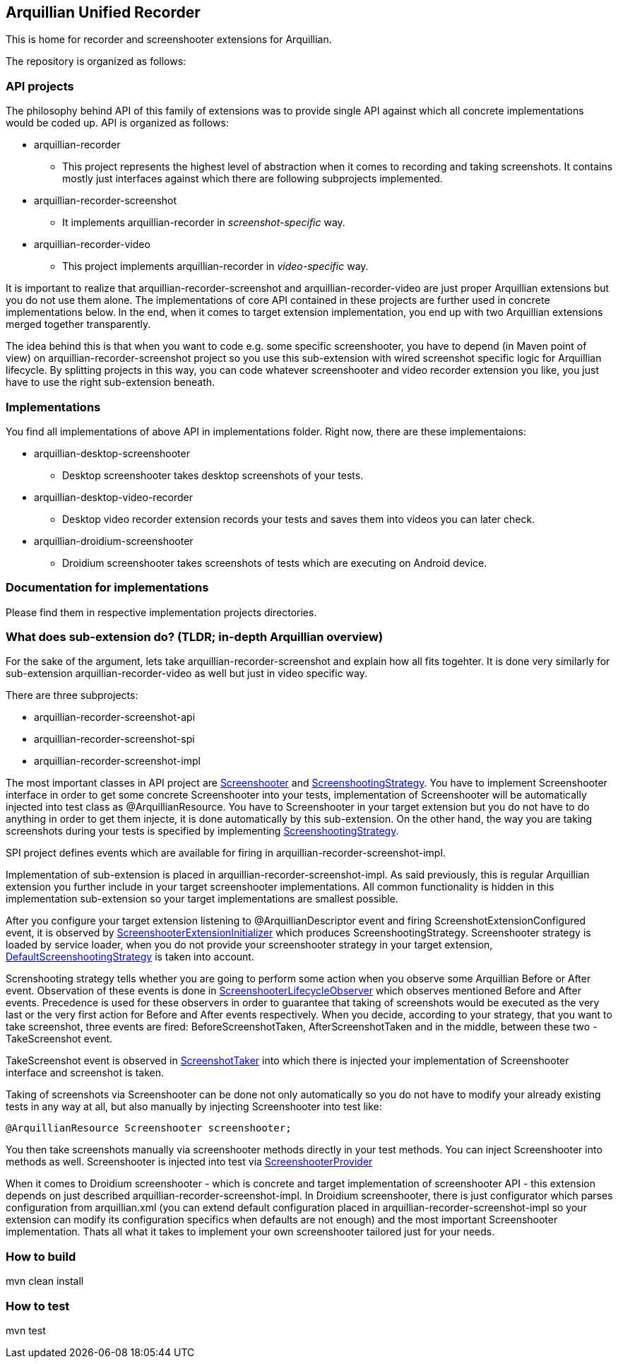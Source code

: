 == Arquillian Unified Recorder

This is home for recorder and screenshooter extensions for Arquillian.

The repository is organized as follows:

=== API projects

The philosophy behind API of this family of extensions was to provide single API against which all concrete implementations would be coded up. API is organized as follows:

* arquillian-recorder
** This project represents the highest level of abstraction when it comes to recording and taking screenshots. It contains mostly just interfaces against which there are following subprojects implemented.
* arquillian-recorder-screenshot
** It implements +arquillian-recorder+ in _screenshot-specific_ way. 
* arquillian-recorder-video
** This project implements +arquillian-recorder+ in _video-specific_ way.

It is important to realize that +arquillian-recorder-screenshot+ and +arquillian-recorder-video+ are just proper Arquillian extensions but you do not use them alone. The implementations of core API contained in these projects are further used in concrete implementations below. In the end, when it comes to target extension implementation, you end up with two Arquillian extensions merged together transparently.

The idea behind this is that when you want to code e.g. some specific screenshooter, you have to depend (in Maven point of view) on +arquillian-recorder-screenshot+ project so you use this sub-extension with wired screenshot specific logic for Arquillian lifecycle. By splitting projects in this way, you can code whatever screenshooter and video recorder extension you like, you just have to use the right sub-extension beneath.

=== Implementations

You find all implementations of above API in +implementations+ folder. Right now, there are these implementaions:

* arquillian-desktop-screenshooter
** Desktop screenshooter takes desktop screenshots of your tests.
* arquillian-desktop-video-recorder
** Desktop video recorder extension records your tests and saves them into videos you can later check.
* arquillian-droidium-screenshooter
** Droidium screenshooter takes screenshots of tests which are executing on Android device.

=== Documentation for implementations

Please find them in respective implementation projects directories.

=== What does sub-extension do? (TLDR; in-depth Arquillian overview)

For the sake of the argument, lets take +arquillian-recorder-screenshot+ and explain how all fits togehter. It is done very similarly for sub-extension +arquillian-recorder-video+ as well but just in video specific way.

There are three subprojects:

*  arquillian-recorder-screenshot-api
*  arquillian-recorder-screenshot-spi
*  arquillian-recorder-screenshot-impl

The most important classes in API project are https://github.com/smiklosovic/arquillian-unified-recorder/blob/master/arquillian-recorder-screenshot/arquillian-recorder-screenshot-api/src/main/java/org/arquillian/extension/recorder/screenshot/Screenshooter.java[Screenshooter] and https://github.com/smiklosovic/arquillian-unified-recorder/blob/master/arquillian-recorder-screenshot/arquillian-recorder-screenshot-api/src/main/java/org/arquillian/extension/recorder/screenshot/ScreenshootingStrategy.java[ScreenshootingStrategy]. You have to implement Screenshooter interface in order to get some concrete Screenshooter into your tests, implementation of Screenshooter will be automatically injected into test class as +@ArquillianResource+. You have to Screenshooter in your target extension but you do not have to do anything in order to get them injecte, it is done automatically by this sub-extension. On the other hand, the way you are taking screenshots during your tests is specified by implementing https://github.com/smiklosovic/arquillian-unified-recorder/blob/master/arquillian-recorder-screenshot/arquillian-recorder-screenshot-api/src/main/java/org/arquillian/extension/recorder/screenshot/ScreenshootingStrategy.java[ScreenshootingStrategy].

SPI project defines events which are available for firing in +arquillian-recorder-screenshot-impl+.

Implementation of sub-extension is placed in +arquillian-recorder-screenshot-impl+. As said previously, this is regular Arquillian extension you further include in your target screenshooter implementations. All common functionality is hidden in this implementation sub-extension so your target implementations are smallest possible.

After you configure your target extension listening to +@ArquillianDescriptor+ event and firing +ScreenshotExtensionConfigured+ event, it is observed by https://github.com/smiklosovic/arquillian-unified-recorder/blob/master/arquillian-recorder-screenshot/arquillian-recorder-screenshot-impl/src/main/java/org/arquillian/extension/recorder/screenshot/impl/ScreenshooterExtensionInitializer.java[ScreenshooterExtensionInitializer] which produces +ScreenshootingStrategy+. Screenshooter strategy is loaded by service loader, when you do not provide your screenshooter strategy in your target extension, https://github.com/smiklosovic/arquillian-unified-recorder/blob/master/arquillian-recorder-screenshot/arquillian-recorder-screenshot-impl/src/main/java/org/arquillian/extension/recorder/screenshot/impl/DefaultScreenshootingStrategy.java[DefaultScreenshootingStrategy] is taken into account.

Screnshooting strategy tells whether you are going to perform some action when you observe some Arquillian +Before+ or +After+ event. Observation of these events is done in https://github.com/smiklosovic/arquillian-unified-recorder/blob/master/arquillian-recorder-screenshot/arquillian-recorder-screenshot-impl/src/main/java/org/arquillian/extension/recorder/screenshot/impl/ScreenshooterLifecycleObserver.java[ScreenshooterLifecycleObserver] which observes mentioned +Before+ and +After+ events. Precedence is used for these observers in order to guarantee that taking of screenshots would be executed as the very last or the very first action for +Before+ and +After+ events respectively. When you decide, according to your strategy, that you want to take screenshot, three events are fired: +BeforeScreenshotTaken+, +AfterScreenshotTaken+ and in the middle, between these two - +TakeScreenshot+ event.

+TakeScreenshot+ event is observed in https://github.com/smiklosovic/arquillian-unified-recorder/blob/master/arquillian-recorder-screenshot/arquillian-recorder-screenshot-impl/src/main/java/org/arquillian/extension/recorder/screenshot/impl/ScreenshotTaker.java[ScreenshotTaker] into which there is injected your implementation of Screenshooter interface and screenshot is taken.

Taking of screenshots via Screenshooter can be done not only automatically so you do not have to modify your already existing tests in any way at all, but also manually by injecting Screenshooter into test like:

[source,java]
----
@ArquillianResource Screenshooter screenshooter;
----

You then take screenshots manually via screenshooter methods directly in your test methods. You can inject Screenshooter into methods as well. Screenshooter is injected into test via https://github.com/smiklosovic/arquillian-unified-recorder/tree/master/arquillian-recorder-screenshot/arquillian-recorder-screenshot-impl/src/main/java/org/arquillian/extension/recorder/screenshot/impl[ScreenshooterProvider]

When it comes to Droidium screenshooter - which is concrete and target implementation of screenshooter API - this extension depends on just described +arquillian-recorder-screenshot-impl+. In Droidium screenshooter, there is just configurator which parses configuration from +arquillian.xml+ (you can extend default configuration placed in +arquillian-recorder-screenshot-impl+ so your extension can modify its configuration specifics when defaults are not enough) and the most important +Screenshooter+ implementation. Thats all what it takes to implement your own screenshooter tailored just for your needs.

=== How to build

+mvn clean install+

=== How to test

+mvn test+
